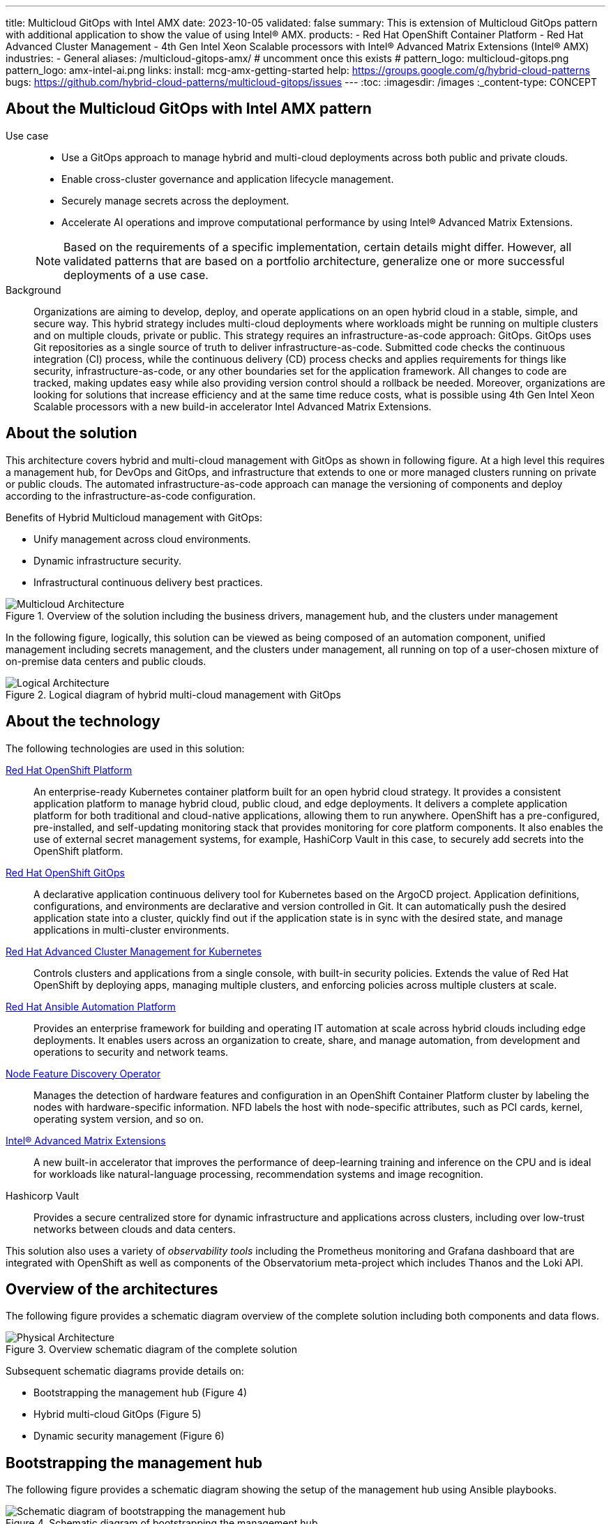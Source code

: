 ---
title: Multicloud GitOps with Intel AMX
date: 2023-10-05
validated: false
summary: This is extension of Multicloud GitOps pattern with additional application to show the value of using Intel® AMX.
products:
- Red Hat OpenShift Container Platform
- Red Hat Advanced Cluster Management
- 4th Gen Intel Xeon Scalable processors with Intel® Advanced Matrix Extensions (Intel® AMX)
industries:
- General
aliases: /multicloud-gitops-amx/
# uncomment once this exists
# pattern_logo: multicloud-gitops.png
pattern_logo: amx-intel-ai.png
links:
  install: mcg-amx-getting-started
  help: https://groups.google.com/g/hybrid-cloud-patterns
  bugs: https://github.com/hybrid-cloud-patterns/multicloud-gitops/issues
---
:toc:
:imagesdir: /images
:_content-type: CONCEPT

[id="about-multicloud-gitops-amx-pattern"]
== About the Multicloud GitOps with Intel AMX pattern

Use case::

* Use a GitOps approach to manage hybrid and multi-cloud deployments across both public and private clouds.
* Enable cross-cluster governance and application lifecycle management.
* Securely manage secrets across the deployment.
* Accelerate AI operations and improve computational performance by using Intel® Advanced Matrix Extensions.

+
[NOTE]
====
Based on the requirements of a specific implementation, certain details might differ. However, all validated patterns that are based on a portfolio architecture, generalize one or more successful deployments of a use case.
====

Background::
Organizations are aiming to develop, deploy, and operate applications on an open hybrid cloud in a stable, simple, and secure way. This hybrid strategy includes multi-cloud deployments where workloads might be running on multiple clusters and on multiple clouds, private or public.
This strategy requires an infrastructure-as-code approach: GitOps. GitOps uses Git repositories as a single source of truth to deliver infrastructure-as-code. Submitted code checks the continuous integration (CI) process, while the continuous delivery (CD) process checks and applies requirements for things like security, infrastructure-as-code, or any other boundaries set for the application framework. All changes to code are tracked, making updates easy while also providing version control should a rollback be needed.
Moreover, organizations are looking for solutions that increase efficiency and at the same time reduce costs, what is possible using 4th Gen Intel Xeon Scalable processors with a new build-in accelerator Intel Advanced Matrix Extensions.

[id="about-solution"]
== About the solution

This architecture covers hybrid and multi-cloud management with GitOps as shown in following figure. At a high level this requires a management hub, for DevOps and GitOps, and infrastructure that extends to one or more managed clusters running on private or public clouds. The automated infrastructure-as-code approach can manage the versioning of components and deploy according to the infrastructure-as-code configuration.

Benefits of Hybrid Multicloud management with GitOps:

* Unify management across cloud environments.
* Dynamic infrastructure security.
* Infrastructural continuous delivery best practices.

//figure 1 originally
.Overview of the solution including the business drivers, management hub, and the clusters under management
image::multicloud-gitops-amx/hybrid-multicloud-management-gitops-hl-arch.png[Multicloud Architecture]

//Add soemthing about hardware running with Xeons
In the following figure, logically, this solution can be viewed as being composed of an automation component, unified management including secrets management, and the clusters under management, all running on top of a user-chosen mixture of on-premise data centers and public clouds.

//figure 2 originally
.Logical diagram of hybrid multi-cloud management with GitOps
image::multicloud-gitops-amx/amx-logical-diagram.png[Logical Architecture]

[id="about-technology"]
== About the technology

The following technologies are used in this solution:

https://www.redhat.com/en/technologies/cloud-computing/openshift/try-it[Red Hat OpenShift Platform]::
An enterprise-ready Kubernetes container platform built for an open hybrid cloud strategy. It provides a consistent application platform to manage hybrid cloud, public cloud, and edge deployments. It delivers a complete application platform for both traditional and cloud-native applications, allowing them to run anywhere. OpenShift has a pre-configured, pre-installed, and self-updating monitoring stack that provides monitoring for core platform components. It also enables the use of external secret management systems, for example, HashiCorp Vault in this case, to securely add secrets into the OpenShift platform.

https://www.redhat.com/en/technologies/cloud-computing/openshift/try-it[Red Hat OpenShift GitOps]::
A declarative application continuous delivery tool for Kubernetes based on the ArgoCD project. Application definitions, configurations, and environments are declarative and version controlled in Git. It can automatically push the desired application state into a cluster, quickly find out if the application state is in sync with the desired state, and manage applications in multi-cluster environments.

https://www.redhat.com/en/technologies/management/advanced-cluster-management[Red Hat Advanced Cluster Management for Kubernetes]::
Controls clusters and applications from a single console, with built-in security policies. Extends the value of Red Hat OpenShift by deploying apps, managing multiple clusters, and enforcing policies across multiple clusters at scale.

https://www.redhat.com/en/technologies/management/ansible[Red Hat Ansible Automation Platform]::
Provides an enterprise framework for building and operating IT automation at scale across hybrid clouds including edge deployments. It enables users across an organization to create, share, and manage automation, from development and operations to security and network teams.

https://docs.openshift.com/container-platform/4.13/hardware_enablement/psap-node-feature-discovery-operator.html[Node Feature Discovery Operator]::
Manages the detection of hardware features and configuration in an OpenShift Container Platform cluster by labeling the nodes with hardware-specific information. NFD labels the host with node-specific attributes, such as PCI cards, kernel, operating system version, and so on.

https://www.intel.com/content/www/us/en/products/docs/accelerator-engines/advanced-matrix-extensions/overview.html[Intel® Advanced Matrix Extensions]::
A new built-in accelerator that improves the performance of deep-learning training and inference on the CPU and is ideal for workloads like natural-language processing, recommendation systems and image recognition.

Hashicorp Vault::
Provides a secure centralized store for dynamic infrastructure and applications across clusters, including over low-trust networks between clouds and data centers.

This solution also uses a variety of _observability tools_ including the Prometheus monitoring and Grafana dashboard that are integrated with OpenShift as well as components of the Observatorium meta-project which includes Thanos and the Loki API.

[id="overview-architecture"]
== Overview of the architectures

The following figure provides a schematic diagram overview of the complete solution including both components and data flows.

//figure 3 originally
.Overview schematic diagram of the complete solution
image::multicloud-gitops-amx/schema-gitops.png[Physical Architecture]

Subsequent schematic diagrams provide details on:

* Bootstrapping the management hub (Figure 4)
* Hybrid multi-cloud GitOps (Figure 5)
* Dynamic security management (Figure 6)

[id="bootstrapping-management-hub"]
== Bootstrapping the management hub

The following figure provides a schematic diagram showing the setup of the management hub using Ansible playbooks.

//figure 4 originally
.Schematic diagram of bootstrapping the management hub
image::multicloud-gitops-amx/spi-multi-cloud-gitops-sd-install.png[Schematic diagram of bootstrapping the management hub]

* Set up the OpenShift Container Platform that hosts the Management Hub. The OpenShift installation program provides flexible ways to install OpenShift. An Ansible playbook starts the installation with necessary configurations.

* Ansible playbooks deploy and configure Red Hat Advanced Cluster Management for Kubernetes and, later, other supporting components such as external secrets management, on top of the provisioned OpenShift cluster.

* Another Ansible playbook installs HashiCorp Vault, a Red Hat partner product chosen for this solution that can be used to manage secrets for OpenShift clusters.

* An Ansible playbook configures and installs the Openshift GitOps operator on the hub cluster. This deploys the Openshift GitOps instance to enable continuous delivery.

[id="hybrid-multicloud-gitops"]
== Hybrid Multicloud GitOps

The following figure provides a schematic diagram showing remaining activities associated with setting up the management hub and clusters using Red Hat Advanced Cluster Management.

//figure 5 originally
.Schematic diagram of hybrid multi-cloud management with GitOps
image::multicloud-gitops-amx/spi-multi-cloud-gitops-sd-security.png[Schematic diagram of hybrid multi-cloud management with GitOps]

* Manifest and configuration are set as code template in the form of a `Kustomization` YAML file. The file describes the desired end state of the managed cluster. When complete, the `Kustomization` YAML file is pushed into the source control management repository with a version assigned to each update.
* OpenShift GitOps monitors the repository and detects changes in the repository.
* OpenShift GitOps creates and updates the manifest by creating Kubernetes objects on top of Red Hat Advanced Cluster Management.
* Red Hat Advanced Cluster Management provisions, updates, or deletes managed clusters and configuration according to the manifest. In the manifest, you can configure what cloud provider the cluster will be on, the name of the cluster, infrastructure node details and worker node. Governance policy can also be applied as well as provision an agent in the cluster as the bridge between the control center and the managed cluster.
* OpenShift GitOps continuously monitors the code repository and the status of the clusters reported back to Red Hat Advanced Cluster Management. Any configuration drift or in case of any failure, OpenShift GitOps will automatically try to remediate by applying the manifest or by displaying alerts for manual intervention.

[id="dynamic-security-management"]
== Dynamic security management

The following figure provides a schematic diagram showing how secrets are handled in this solution.

//figure 6 originally
.Schematic showing the setup and use of external secrets management
image::multicloud-gitops-amx/spi-multi-cloud-gitops-sd-security.png[Schematic showing the setup and use of external secrets management]

* During setup, the token to securely access HashiCorp Vault is stored in Ansible Vault. It is encrypted to protect sensitive content.

* Red Hat Advanced Cluster Management for Kubernetes acquires the token from Ansible Vault during install and distributes it among the clusters. As a result, you have centralized control over the managed clusters through RHACM.

* To allow the cluster access to the external vault, you must set up the external secret management with Helm in this study. OpenShift Gitops is used to deploy the external secret object to a managed cluster.

* External secret management fetches secrets from HashiCorp Vault by using the token that was generated in step 2 and constantly monitors for updates.

* Secrets are created in each namespace, where applications can use them.

[role="_additional-resources"]
.Additional resources

View and download all of the diagrams above from the link:https://www.redhat.com/architect/portfolio/tool/index.html?#gitlab.com/osspa/portfolio-architecture-examples/-/raw/main/diagrams/spi-multi-cloud-gitops.drawio[Red Hat Portfolio Architecture open source tooling site].

[id="extension-of-mcg"]
== Extension of Multicloud Gitops pattern

The Multicloud Gitops pattern has been extended by adding NFD Operator and an application called `amx-app`. 

* The `amx-app` runs DIEN (Deep Interest Evolution Network) inference using the Intel-optimized Tensorflow and measures its accuracy for the bfloat16 precision to show the value of using Intel AMX. DIEN is a machine learning model used in the field of recommender systems, particularly in the domain of personalized content recommendation.

* An `amx-app` must be running on the node with CPU supporting Intel AMX. To make sure that it is the case, NFD (Node Feature Discovery) Operator is deployed as a part of this pattern. NFD manages the detection of hardware features and configuration in an OpenShift Container Platform cluster by labeling the nodes with hardware-specific information. The kernel detects Intel AMX at run-time, so there is no need to enable and configure it separately.

* A deployment of `amx-app` was created based on instructions from  link:https://github.com/IntelAI/models/blob/master/quickstart/recommendation/tensorflow/dien/inference/cpu/README_SPR_DEV_CAT.md[Model Zoo for Intel® Architecture repository - TF DIEN inference] and uses  link:https://hub.docker.com/layers/intel/recommendation/tf-spr-dien-inference/images/sha256-085c43d838197ae92db8a056da254506abd667951a3ae11e47da48f2f47cb92f?context=explore[intel/recommendation:tf-spr-dien-inference image].

* An `amx-app` use persistent volume claim to download and prepare dataset. When dataset is ready, an application runs and measures the inference accuracy. By enabling ONEDNN verbose all the compiled instructions are shown in the logs. The appearance of *`avx_512_core_amx_bf16`* flag confirms that AMX is used.
+
//figure 7 originally
.Logs from `amx-app` pod
image::multicloud-gitops-amx/amx-app-log.png[Logs from amx-app pod]

[id="next-steps_mcg-index"]
== Next steps

* link:mcg-amx-getting-started[Deploy the management hub] using Helm.
* Add a managed cluster to link:mcg-managed-cluster[deploy the managed cluster piece using ACM].